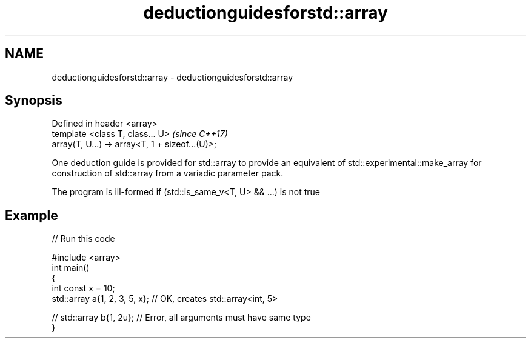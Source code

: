 .TH deductionguidesforstd::array 3 "2020.03.24" "http://cppreference.com" "C++ Standard Libary"
.SH NAME
deductionguidesforstd::array \- deductionguidesforstd::array

.SH Synopsis
   Defined in header <array>
   template <class T, class... U>                 \fI(since C++17)\fP
   array(T, U...) -> array<T, 1 + sizeof...(U)>;

   One deduction guide is provided for std::array to provide an equivalent of std::experimental::make_array for construction of std::array from a variadic parameter pack.

   The program is ill-formed if (std::is_same_v<T, U> && ...) is not true

.SH Example

   
// Run this code

 #include <array>
 int main()
 {
     int const x = 10;
     std::array a{1, 2, 3, 5, x}; // OK, creates std::array<int, 5>

 //  std::array b{1, 2u}; // Error, all arguments must have same type
 }

